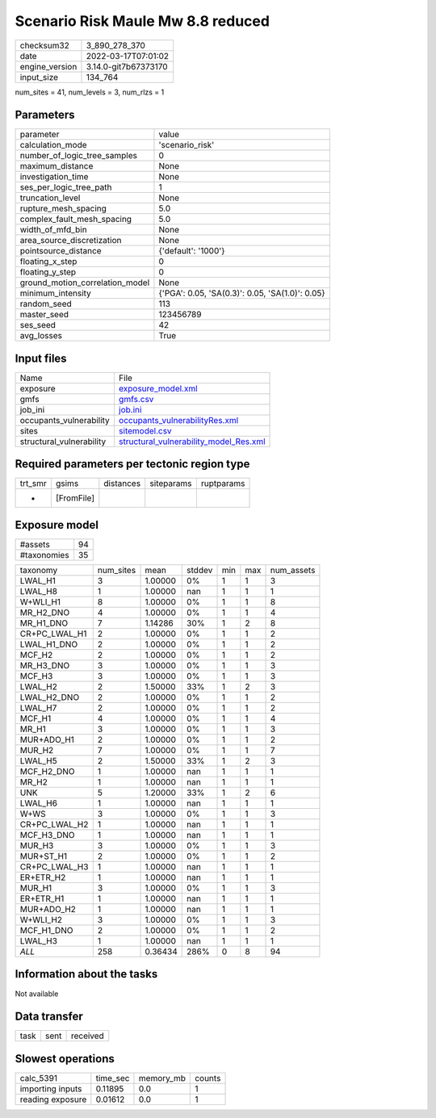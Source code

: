 Scenario Risk Maule Mw 8.8 reduced
==================================

+----------------+----------------------+
| checksum32     | 3_890_278_370        |
+----------------+----------------------+
| date           | 2022-03-17T07:01:02  |
+----------------+----------------------+
| engine_version | 3.14.0-git7b67373170 |
+----------------+----------------------+
| input_size     | 134_764              |
+----------------+----------------------+

num_sites = 41, num_levels = 3, num_rlzs = 1

Parameters
----------
+---------------------------------+-------------------------------------------------+
| parameter                       | value                                           |
+---------------------------------+-------------------------------------------------+
| calculation_mode                | 'scenario_risk'                                 |
+---------------------------------+-------------------------------------------------+
| number_of_logic_tree_samples    | 0                                               |
+---------------------------------+-------------------------------------------------+
| maximum_distance                | None                                            |
+---------------------------------+-------------------------------------------------+
| investigation_time              | None                                            |
+---------------------------------+-------------------------------------------------+
| ses_per_logic_tree_path         | 1                                               |
+---------------------------------+-------------------------------------------------+
| truncation_level                | None                                            |
+---------------------------------+-------------------------------------------------+
| rupture_mesh_spacing            | 5.0                                             |
+---------------------------------+-------------------------------------------------+
| complex_fault_mesh_spacing      | 5.0                                             |
+---------------------------------+-------------------------------------------------+
| width_of_mfd_bin                | None                                            |
+---------------------------------+-------------------------------------------------+
| area_source_discretization      | None                                            |
+---------------------------------+-------------------------------------------------+
| pointsource_distance            | {'default': '1000'}                             |
+---------------------------------+-------------------------------------------------+
| floating_x_step                 | 0                                               |
+---------------------------------+-------------------------------------------------+
| floating_y_step                 | 0                                               |
+---------------------------------+-------------------------------------------------+
| ground_motion_correlation_model | None                                            |
+---------------------------------+-------------------------------------------------+
| minimum_intensity               | {'PGA': 0.05, 'SA(0.3)': 0.05, 'SA(1.0)': 0.05} |
+---------------------------------+-------------------------------------------------+
| random_seed                     | 113                                             |
+---------------------------------+-------------------------------------------------+
| master_seed                     | 123456789                                       |
+---------------------------------+-------------------------------------------------+
| ses_seed                        | 42                                              |
+---------------------------------+-------------------------------------------------+
| avg_losses                      | True                                            |
+---------------------------------+-------------------------------------------------+

Input files
-----------
+--------------------------+------------------------------------------------------------------------------------+
| Name                     | File                                                                               |
+--------------------------+------------------------------------------------------------------------------------+
| exposure                 | `exposure_model.xml <exposure_model.xml>`_                                         |
+--------------------------+------------------------------------------------------------------------------------+
| gmfs                     | `gmfs.csv <gmfs.csv>`_                                                             |
+--------------------------+------------------------------------------------------------------------------------+
| job_ini                  | `job.ini <job.ini>`_                                                               |
+--------------------------+------------------------------------------------------------------------------------+
| occupants_vulnerability  | `occupants_vulnerabilityRes.xml <occupants_vulnerabilityRes.xml>`_                 |
+--------------------------+------------------------------------------------------------------------------------+
| sites                    | `sitemodel.csv <sitemodel.csv>`_                                                   |
+--------------------------+------------------------------------------------------------------------------------+
| structural_vulnerability | `structural_vulnerability_model_Res.xml <structural_vulnerability_model_Res.xml>`_ |
+--------------------------+------------------------------------------------------------------------------------+

Required parameters per tectonic region type
--------------------------------------------
+---------+------------+-----------+------------+------------+
| trt_smr | gsims      | distances | siteparams | ruptparams |
+---------+------------+-----------+------------+------------+
| *       | [FromFile] |           |            |            |
+---------+------------+-----------+------------+------------+

Exposure model
--------------
+-------------+----+
| #assets     | 94 |
+-------------+----+
| #taxonomies | 35 |
+-------------+----+

+---------------+-----------+---------+--------+-----+-----+------------+
| taxonomy      | num_sites | mean    | stddev | min | max | num_assets |
+---------------+-----------+---------+--------+-----+-----+------------+
| LWAL_H1       | 3         | 1.00000 | 0%     | 1   | 1   | 3          |
+---------------+-----------+---------+--------+-----+-----+------------+
| LWAL_H8       | 1         | 1.00000 | nan    | 1   | 1   | 1          |
+---------------+-----------+---------+--------+-----+-----+------------+
| W+WLI_H1      | 8         | 1.00000 | 0%     | 1   | 1   | 8          |
+---------------+-----------+---------+--------+-----+-----+------------+
| MR_H2_DNO     | 4         | 1.00000 | 0%     | 1   | 1   | 4          |
+---------------+-----------+---------+--------+-----+-----+------------+
| MR_H1_DNO     | 7         | 1.14286 | 30%    | 1   | 2   | 8          |
+---------------+-----------+---------+--------+-----+-----+------------+
| CR+PC_LWAL_H1 | 2         | 1.00000 | 0%     | 1   | 1   | 2          |
+---------------+-----------+---------+--------+-----+-----+------------+
| LWAL_H1_DNO   | 2         | 1.00000 | 0%     | 1   | 1   | 2          |
+---------------+-----------+---------+--------+-----+-----+------------+
| MCF_H2        | 2         | 1.00000 | 0%     | 1   | 1   | 2          |
+---------------+-----------+---------+--------+-----+-----+------------+
| MR_H3_DNO     | 3         | 1.00000 | 0%     | 1   | 1   | 3          |
+---------------+-----------+---------+--------+-----+-----+------------+
| MCF_H3        | 3         | 1.00000 | 0%     | 1   | 1   | 3          |
+---------------+-----------+---------+--------+-----+-----+------------+
| LWAL_H2       | 2         | 1.50000 | 33%    | 1   | 2   | 3          |
+---------------+-----------+---------+--------+-----+-----+------------+
| LWAL_H2_DNO   | 2         | 1.00000 | 0%     | 1   | 1   | 2          |
+---------------+-----------+---------+--------+-----+-----+------------+
| LWAL_H7       | 2         | 1.00000 | 0%     | 1   | 1   | 2          |
+---------------+-----------+---------+--------+-----+-----+------------+
| MCF_H1        | 4         | 1.00000 | 0%     | 1   | 1   | 4          |
+---------------+-----------+---------+--------+-----+-----+------------+
| MR_H1         | 3         | 1.00000 | 0%     | 1   | 1   | 3          |
+---------------+-----------+---------+--------+-----+-----+------------+
| MUR+ADO_H1    | 2         | 1.00000 | 0%     | 1   | 1   | 2          |
+---------------+-----------+---------+--------+-----+-----+------------+
| MUR_H2        | 7         | 1.00000 | 0%     | 1   | 1   | 7          |
+---------------+-----------+---------+--------+-----+-----+------------+
| LWAL_H5       | 2         | 1.50000 | 33%    | 1   | 2   | 3          |
+---------------+-----------+---------+--------+-----+-----+------------+
| MCF_H2_DNO    | 1         | 1.00000 | nan    | 1   | 1   | 1          |
+---------------+-----------+---------+--------+-----+-----+------------+
| MR_H2         | 1         | 1.00000 | nan    | 1   | 1   | 1          |
+---------------+-----------+---------+--------+-----+-----+------------+
| UNK           | 5         | 1.20000 | 33%    | 1   | 2   | 6          |
+---------------+-----------+---------+--------+-----+-----+------------+
| LWAL_H6       | 1         | 1.00000 | nan    | 1   | 1   | 1          |
+---------------+-----------+---------+--------+-----+-----+------------+
| W+WS          | 3         | 1.00000 | 0%     | 1   | 1   | 3          |
+---------------+-----------+---------+--------+-----+-----+------------+
| CR+PC_LWAL_H2 | 1         | 1.00000 | nan    | 1   | 1   | 1          |
+---------------+-----------+---------+--------+-----+-----+------------+
| MCF_H3_DNO    | 1         | 1.00000 | nan    | 1   | 1   | 1          |
+---------------+-----------+---------+--------+-----+-----+------------+
| MUR_H3        | 3         | 1.00000 | 0%     | 1   | 1   | 3          |
+---------------+-----------+---------+--------+-----+-----+------------+
| MUR+ST_H1     | 2         | 1.00000 | 0%     | 1   | 1   | 2          |
+---------------+-----------+---------+--------+-----+-----+------------+
| CR+PC_LWAL_H3 | 1         | 1.00000 | nan    | 1   | 1   | 1          |
+---------------+-----------+---------+--------+-----+-----+------------+
| ER+ETR_H2     | 1         | 1.00000 | nan    | 1   | 1   | 1          |
+---------------+-----------+---------+--------+-----+-----+------------+
| MUR_H1        | 3         | 1.00000 | 0%     | 1   | 1   | 3          |
+---------------+-----------+---------+--------+-----+-----+------------+
| ER+ETR_H1     | 1         | 1.00000 | nan    | 1   | 1   | 1          |
+---------------+-----------+---------+--------+-----+-----+------------+
| MUR+ADO_H2    | 1         | 1.00000 | nan    | 1   | 1   | 1          |
+---------------+-----------+---------+--------+-----+-----+------------+
| W+WLI_H2      | 3         | 1.00000 | 0%     | 1   | 1   | 3          |
+---------------+-----------+---------+--------+-----+-----+------------+
| MCF_H1_DNO    | 2         | 1.00000 | 0%     | 1   | 1   | 2          |
+---------------+-----------+---------+--------+-----+-----+------------+
| LWAL_H3       | 1         | 1.00000 | nan    | 1   | 1   | 1          |
+---------------+-----------+---------+--------+-----+-----+------------+
| *ALL*         | 258       | 0.36434 | 286%   | 0   | 8   | 94         |
+---------------+-----------+---------+--------+-----+-----+------------+

Information about the tasks
---------------------------
Not available

Data transfer
-------------
+------+------+----------+
| task | sent | received |
+------+------+----------+

Slowest operations
------------------
+------------------+----------+-----------+--------+
| calc_5391        | time_sec | memory_mb | counts |
+------------------+----------+-----------+--------+
| importing inputs | 0.11895  | 0.0       | 1      |
+------------------+----------+-----------+--------+
| reading exposure | 0.01612  | 0.0       | 1      |
+------------------+----------+-----------+--------+